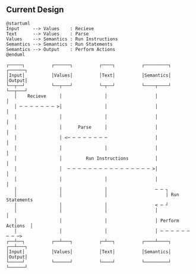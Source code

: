 ** Current Design
#+NAME: Current Design
#+begin_src plantuml :results value verbatim :preview t
@startuml
Input     --> Values    : Recieve
Text      --> Values    : Parse
Values    --> Semantics : Run Instructions
Semantics --> Semantics : Run Statements
Semantics --> Output    : Perform Actions
@enduml
#+end_src

#+RESULTS: Current Design
#+begin_example
     ┌─────┐          ┌──────┐          ┌────┐          ┌─────────┐          ┌──────┐
     │Input│          │Values│          │Text│          │Semantics│          │Output│
     └──┬──┘          └──┬───┘          └─┬──┘          └────┬────┘          └──┬───┘
        │    Recieve     │                │                  │                  │
        │ ─ ─ ─ ─ ─ ─ ─ >│                │                  │                  │
        │                │                │                  │                  │
        │                │      Parse     │                  │                  │
        │                │ <─ ─ ─ ─ ─ ─ ─ ─                  │                  │
        │                │                │                  │                  │
        │                │         Run Instructions          │                  │
        │                │  ─ ─ ─ ─ ─ ─ ─ ─ ─ ─ ─ ─ ─ ─ ─ ─ >│                  │
        │                │                │                  │                  │
        │                │                │                  ─ ─ ┐
        │                │                │                      | Run Statements
        │                │                │                  < ─ ┘
        │                │                │                  │                  │
        │                │                │                  │ Perform Actions  │
        │                │                │                  │ ─ ─ ─ ─ ─ ─ ─ ─ ─>
     ┌──┴──┐          ┌──┴───┐          ┌─┴──┐          ┌────┴────┐          ┌──┴───┐
     │Input│          │Values│          │Text│          │Semantics│          │Output│
     └─────┘          └──────┘          └────┘          └─────────┘          └──────┘
#+end_example
